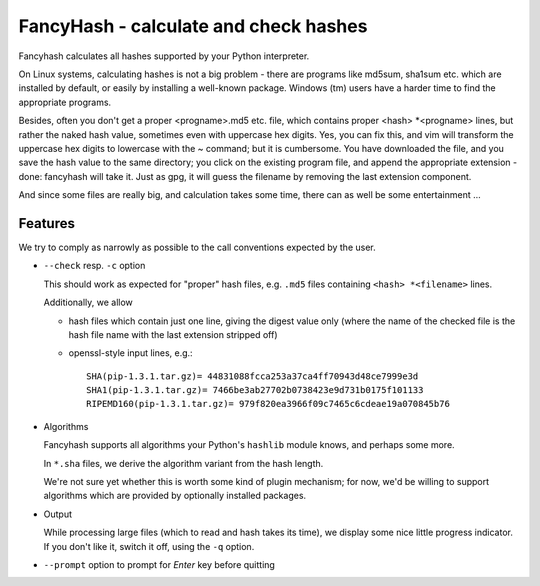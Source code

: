 ======================================
FancyHash - calculate and check hashes
======================================

Fancyhash calculates all hashes supported by your Python interpreter.

On Linux systems, calculating hashes is not a big problem - there are programs
like md5sum, sha1sum etc. which are installed by default, or easily by
installing a well-known package.  Windows (tm) users have a harder time to find
the appropriate programs.

Besides, often you don't get a proper <progname>.md5 etc. file, which contains
proper <hash> \*<progname> lines, but rather the naked hash value, sometimes
even with uppercase hex digits.  Yes, you can fix this, and vim will transform
the uppercase hex digits to lowercase with the ~ command; but it is cumbersome.
You have downloaded the file, and you save the hash value to the same
directory; you click on the existing program file, and append the appropriate
extension - done: fancyhash will take it.  Just as gpg, it will guess the
filename by removing the last extension component.

And since some files are really big, and calculation takes some time, there can
as well be some entertainment ...


Features
========

We try to comply as narrowly as possible to the call conventions expected by the user.

- ``--check`` resp. ``-c`` option

  This should work as expected for "proper" hash files,
  e.g. ``.md5`` files containing ``<hash> *<filename>`` lines.

  Additionally, we allow
 
  - hash files which contain just one line, giving the digest value only
    (where the name of the checked file is the hash file name with the last
    extension stripped off)

  - openssl-style input lines, e.g.::

     SHA(pip-1.3.1.tar.gz)= 44831088fcca253a37ca4ff70943d48ce7999e3d
     SHA1(pip-1.3.1.tar.gz)= 7466be3ab27702b0738423e9d731b0175f101133
     RIPEMD160(pip-1.3.1.tar.gz)= 979f820ea3966f09c7465c6cdeae19a070845b76

- Algorithms

  Fancyhash supports all algorithms your Python's ``hashlib`` module knows,
  and perhaps some more.

  In ``*.sha`` files, we derive the algorithm variant from the hash length.

  We're not sure yet whether this is worth some kind of plugin mechanism;
  for now, we'd be willing to support algorithms which are provided by
  optionally installed packages.

- Output

  While processing large files (which to read and hash takes its time),
  we display some nice little progress indicator.
  If you don't like it, switch it off, using the ``-q`` option.

- ``--prompt`` option to prompt for `Enter` key before quitting

